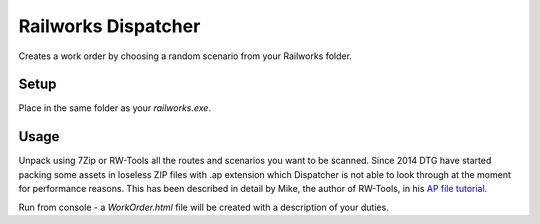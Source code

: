Railworks Dispatcher
====================

Creates a work order by choosing a random scenario from your Railworks folder.

Setup
-----

Place in the same folder as your `railworks.exe`.


Usage
-----

Unpack using 7Zip or RW-Tools all the routes and scenarios you want to be scanned.
Since 2014 DTG have started packing some assets in loseless ZIP files with .ap extension
which Dispatcher is not able to look through at the moment for performance reasons.
This has been described in detail by Mike, the author of RW-Tools, in his
`AP file tutorial <http://www.rstools.info/RW_Tools_and_APfiles.pdf>`_.

Run from console - a `WorkOrder.html` file will be created with a description of your duties.
